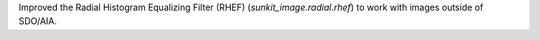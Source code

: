 Improved the Radial Histogram Equalizing Filter (RHEF) (`sunkit_image.radial.rhef`) to work with images outside of SDO/AIA.
